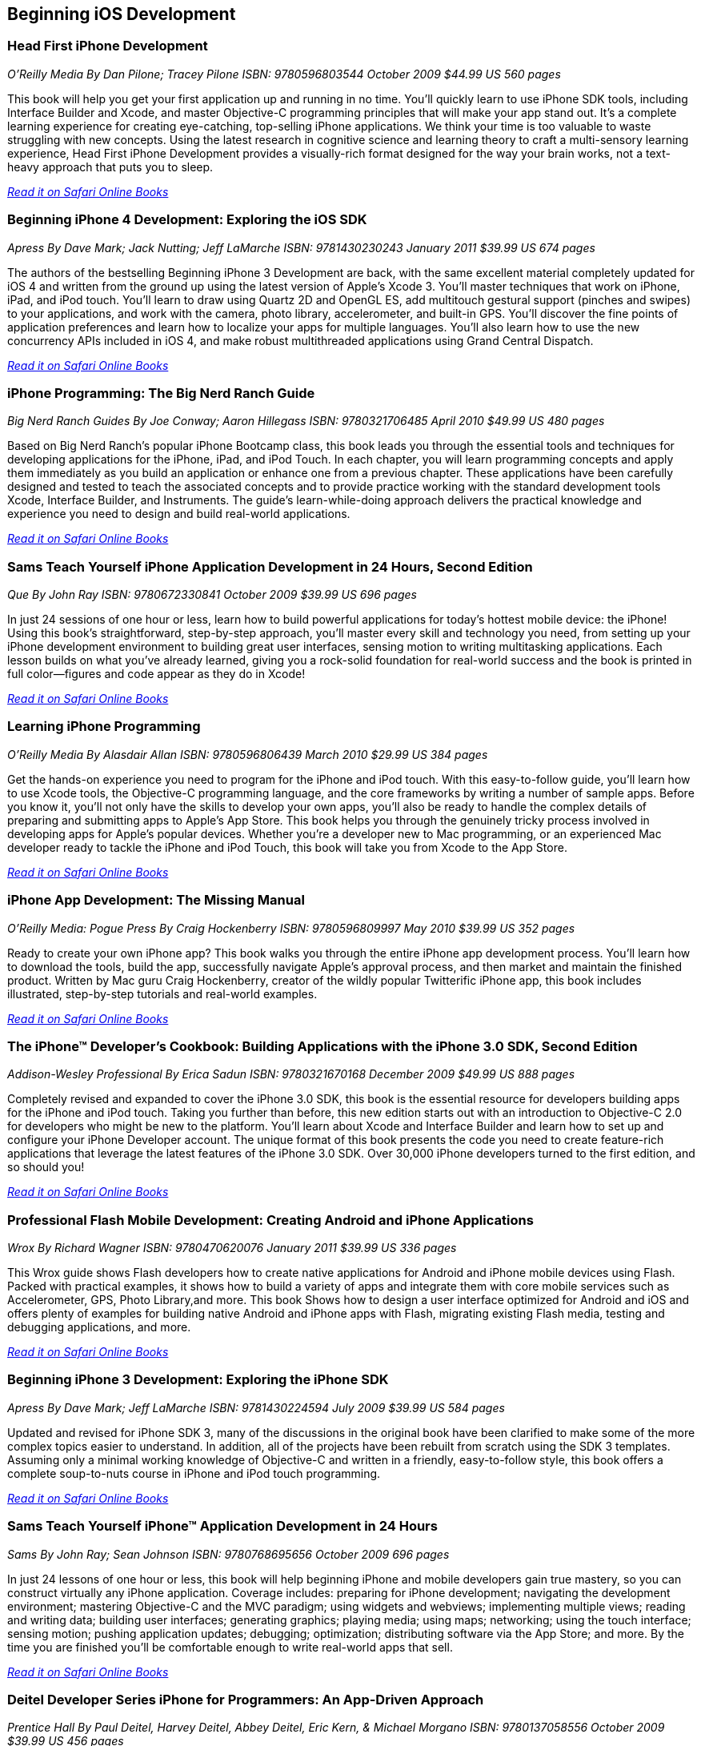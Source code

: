 == Beginning iOS Development

=== Head First iPhone Development

_O'Reilly Media_
_By Dan Pilone; Tracey Pilone_
_ISBN: 9780596803544_
_October 2009_
_$44.99 US_
_560 pages_

This book will help you get your first application up and running in no time. You'll quickly learn to use iPhone SDK tools, including Interface Builder and Xcode, and master Objective-C programming principles that will make your app stand out. It's a complete learning experience for creating eye-catching, top-selling iPhone applications. We think your time is too valuable to waste struggling with new concepts. Using the latest research in cognitive science and learning theory to craft a multi-sensory learning experience, Head First iPhone Development provides a visually-rich format designed for the way your brain works, not a text-heavy approach that puts you to sleep.

_http://my.safaribooksonline.com/book/programming/iphone/9780596809294?cid=1107-bibilio-ios-link[Read it on Safari Online Books]_

=== Beginning iPhone 4 Development: Exploring the iOS SDK

_Apress_
_By Dave Mark; Jack Nutting; Jeff LaMarche_
_ISBN: 9781430230243_
_January 2011_
_$39.99 US_
_674 pages_

The authors of the bestselling Beginning iPhone 3 Development are back, with the same excellent material completely updated for iOS 4 and written from the ground up using the latest version of Apple's Xcode 3. You'll master techniques that work on iPhone, iPad, and iPod touch. You'll learn to draw using Quartz 2D and OpenGL ES, add multitouch gestural support (pinches and swipes) to your applications, and work with the camera, photo library, accelerometer, and built-in GPS. You'll discover the fine points of application preferences and learn how to localize your apps for multiple languages. You'll also learn how to use the new concurrency APIs included in iOS 4, and make robust multithreaded applications using Grand Central Dispatch.

_http://my.safaribooksonline.com/book/programming/iphone/9781430230243?cid=1107-bibilio-ios-link[Read it on Safari Online Books]_

=== iPhone Programming: The Big Nerd Ranch Guide

_Big Nerd Ranch Guides_
_By Joe Conway; Aaron Hillegass_
_ISBN: 9780321706485_
_April 2010_
_$49.99 US_
_480 pages_

Based on Big Nerd Ranch’s popular iPhone Bootcamp class, this book leads you through the essential tools and techniques for developing applications for the iPhone, iPad, and iPod Touch. In each chapter, you will learn programming concepts and apply them immediately as you build an application or enhance one from a previous chapter. These applications have been carefully designed and tested to teach the associated concepts and to provide practice working with the standard development tools Xcode, Interface Builder, and Instruments. The guide’s learn-while-doing approach delivers the practical knowledge and experience you need to design and build real-world applications. 

_http://my.safaribooksonline.com/book/programming/iphone/9780321706485?cid=1107-bibilio-ios-link[Read it on Safari Online Books]_

=== Sams Teach Yourself iPhone Application Development in 24 Hours, Second Edition

_Que_
_By John Ray_
_ISBN: 9780672330841_
_October 2009_
_$39.99 US_
_696 pages_

In just 24 sessions of one hour or less, learn how to build powerful applications for today’s hottest mobile device: the iPhone! Using this book’s straightforward, step-by-step approach, you’ll master every skill and technology you need, from setting up your iPhone development environment to building great user interfaces, sensing motion to writing multitasking applications. Each lesson builds on what you’ve already learned, giving you a rock-solid foundation for real-world success and the book is printed in full color—figures and code appear as they do in Xcode!

_http://my.safaribooksonline.com/book/programming/iphone/9780672330841?cid=1107-bibilio-ios-link[Read it on Safari Online Books]_

=== Learning iPhone Programming

_O'Reilly Media_
_By Alasdair Allan_
_ISBN: 9780596806439_
_March 2010_
_$29.99 US_
_384 pages_

Get the hands-on experience you need to program for the iPhone and iPod touch. With this easy-to-follow guide, you'll learn how to use Xcode tools, the Objective-C programming language, and the core frameworks by writing a number of sample apps. Before you know it, you'll not only have the skills to develop your own apps, you'll also be ready to handle the complex details of preparing and submitting apps to Apple's App Store. This book helps you through the genuinely tricky process involved in developing apps for Apple's popular devices. Whether you're a developer new to Mac programming, or an experienced Mac developer ready to tackle the iPhone and iPod Touch, this book will take you from Xcode to the App Store. 

_http://my.safaribooksonline.com/book/programming/iphone/9781449380052?cid=1107-bibilio-ios-link[Read it on Safari Online Books]_

=== iPhone App Development: The Missing Manual

_O'Reilly Media: Pogue Press_
_By Craig Hockenberry_
_ISBN: 9780596809997_
_May 2010_
_$39.99 US_
_352 pages_

Ready to create your own iPhone app? This book walks you through the entire iPhone app development process. You'll learn how to download the tools, build the app, successfully navigate Apple's approval process, and then market and maintain the finished product. Written by Mac guru Craig Hockenberry, creator of the wildly popular Twitterific iPhone app, this book includes illustrated, step-by-step tutorials and real-world examples.

_http://my.safaribooksonline.com/book/programming/iphone/9780596809997?cid=1107-bibilio-ios-link[Read it on Safari Online Books]_

=== The iPhone™ Developer’s Cookbook: Building Applications with the iPhone 3.0 SDK, Second Edition

_Addison-Wesley Professional_
_By  Erica Sadun_
_ISBN: 9780321670168_
_December 2009_
_$49.99 US_
_888 pages_

Completely revised and expanded to cover the iPhone 3.0 SDK, this book is the essential resource for developers building apps for the iPhone and iPod touch. Taking you further than before, this new edition starts out with an introduction to Objective-C 2.0 for developers who might be new to the platform. You’ll learn about Xcode and Interface Builder and learn how to set up and configure your iPhone Developer account. The unique format of this book presents the code you need to create feature-rich applications that leverage the latest features of the iPhone 3.0 SDK. Over 30,000 iPhone developers turned to the first edition, and so should you!

_http://my.safaribooksonline.com/book/programming/iphone/9780321670168?cid=1107-bibilio-ios-link[Read it on Safari Online Books]_

=== Professional Flash Mobile Development: Creating Android and iPhone Applications

_Wrox_
_By  Richard Wagner_
_ISBN: 9780470620076_
_January 2011_
_$39.99 US_
_336 pages_

This Wrox guide shows Flash developers how to create native applications for Android and iPhone mobile devices using Flash. Packed with practical examples, it shows how to build a variety of apps and integrate them with core mobile services such as Accelerometer, GPS, Photo Library,and more. This book Shows how to design a user interface optimized for Android and iOS and offers plenty of examples for building native Android and iPhone apps with Flash, migrating existing Flash media, testing and debugging applications, and more.

_http://my.safaribooksonline.com/book/programming/iphone/9780470620076?cid=1107-bibilio-ios-link[Read it on Safari Online Books]_

=== Beginning iPhone 3 Development: Exploring the iPhone SDK

_Apress_
_By Dave Mark; Jeff LaMarche_
_ISBN: 9781430224594_
_July 2009_
_$39.99 US_
_584 pages_

Updated and revised for iPhone SDK 3, many of the discussions in the original book have been clarified to make some of the more complex topics easier to understand. In addition, all of the projects have been rebuilt from scratch using the SDK 3 templates. Assuming only a minimal working knowledge of Objective-C and written in a friendly, easy-to-follow style, this book offers a complete soup-to-nuts course in iPhone and iPod touch programming.

_http://my.safaribooksonline.com/book/programming/iphone/9781430224594?cid=1107-bibilio-ios-link[Read it on Safari Online Books]_

=== Sams Teach Yourself iPhone™ Application Development in 24 Hours

_Sams_
_By John Ray; Sean Johnson_
_ISBN: 9780768695656_
_October 2009_
_696 pages_

In just 24 lessons of one hour or less, this book will help beginning iPhone and mobile developers gain true mastery, so you can construct virtually any iPhone application. Coverage includes: preparing for iPhone development; navigating the development environment; mastering Objective-C and the MVC paradigm; using widgets and webviews; implementing multiple views; reading and writing data; building user interfaces; generating graphics; playing media; using maps; networking; using the touch interface; sensing motion; pushing application updates; debugging; optimization; distributing software via the App Store; and more. By the time you are finished you'll be comfortable enough to write real-world apps that sell.

_http://my.safaribooksonline.com/book/programming/iphone/9780768695656?cid=1107-bibilio-ios-link[Read it on Safari Online Books]_

=== Deitel Developer Series iPhone for Programmers: An App-Driven Approach

_Prentice Hall_
_By Paul Deitel, Harvey Deitel, Abbey Deitel, Eric Kern, & Michael Morgano_
_ISBN: 9780137058556_
_October 2009_
_$39.99 US_
_456 pages_

More than 1.5 billion iPhone apps were downloaded from Apple’s App Store in just one year! This book gives you everything you’ll need to start developing great iPhone apps quickly and–once you’ve joined Apple’s fee-based iPhone Developer Program–to get them up and running on the App Store. The book uses an app-driven approach–each new technology is discussed in the context of 14 fully tested iPhone apps (7700 lines of code), complete with syntax shading, code walkthroughs and sample outputs. 

_http://my.safaribooksonline.com/book/programming/iphone/9780137058556?cid=1107-bibilio-ios-link[Read it on Safari Online Books]_

=== iPhone Application Development for iOS 4: Visual QuickStart Guide

_Peachpit Press_
_By  Duncan Campbell_
_ISBN: 9780131389717_
_September 2010_
_$34.99 US_
_504 pages_

With a rich set of over 1,000 APIs, iPhone SDK 4 provides an amazing range of technologies to enhance and create applications for the iPhone. This book focuses on the parts of the SDK that are specifically geared toward the iPhone. Everything is covered to create a complete application. This book is designed in an attractive tutorial and reference format, guiding you with a friendly and supportive approach. The visual presentation (with copious screenshots) and focused discussions by topic and tasks make learning a breeze and take you to exactly what you want to learn.

_http://my.safaribooksonline.com/book/programming/iphone/9780131389717?cid=1107-bibilio-ios-link[Read it on Safari Online Books]_

=== Professional iPhone Programming with MonoTouch and .NET/C#

_Wrox_
_By Wallace B. McClure, Martin Bowling, Craig Dunn, Chris Hardy, & Rory Blyth_
_ISBN: 9780470637821_
_July 2010_
_$44.99 US_
_383 pages_

This book is what .NET C# developers need to enter the hot field of iPhone applications. Until the open source MonoTouch project, this field was limited to those familiar with Apple's programming languages. Now .NET and C# developers can join the party. Professional iPhone Programming with MonoTouch and .NET/C#is the first book to cover MonoTouch, preparing developers to take advantage of this lucrative opportunity. This book is designed to help you get up to speed with the iPhone, not to really teach you about the .NET Framework or C# language, which we assume you already know.

_http://my.safaribooksonline.com/book/programming/iphone/9780470637821?cid=1107-bibilio-ios-link[Read it on Safari Online Books]_

=== iPhone Application Development All-In-One For Dummies

_For Dummies_
_By Neal Goldstein & Tony Bove_
_ISBN: 9780470542934_
_February 2010_
_$39.99 US_
_882 pages_

Whether you're a beginning programmer who wants to build an application for your iPhone or you're a professional developer looking to leverage the marketing power of the open iPhone SDK, this helpful guide has your needs covered. iPhone enthusiast and developer Neal Goldstein shows you the ins and outs of developing applications for the iPhone and iPod Touch and explains how to get your apps into the AppStore and market and sell them. You'll learn the basics of getting started, download the SDK, context-based design, and fill your toolbox. Clear, easy-to-understand steps walk you through programming with Objective C or Cocoa and show you how to develop games and graphics. Plus, you'll discover how to design specifically for mobile apps.

_http://my.safaribooksonline.com/book/programming/iphone/9780470542934?cid=1107-bibilio-ios-link[Read it on Safari Online Books]_

=== iPhone Application Development For Dummies, 2nd Edition

_For Dummies_
_By Neal Goldstein_
_ISBN: 9780470568439_
_November 2009_
_432 pages_

This book will help you create iPhone and iPad applications. Make the most of the new 3.1 OS and Apple's Xcode 3.2! Neal Goldstein shows you how to do this, and even illustrates the process with one of his own apps that's currently being sold. Even if you're not a programming pro, you can turn your bright idea into an app you can market, and Neal even shows you how to get it into the App Store!

_http://my.safaribooksonline.com/book/programming/iphone/9780470568439?cid=1107-bibilio-ios-link[Read it on Safari Online Books]_

=== iPhone App Development Fundamentals LiveLessons (Video)

_Prentice Hall_
_By Paul J. Deitel_
_ISBN: 9780132122184_
_March 2010_

This LiveLesson video training course gives you everything you’ll need to start developing great iPhone apps quickly and to get them up and running on the App Store. The LiveLesson uses an app-driven approach–each new technology is discussed in the context of 14 fully tested iPhone apps (7700 lines of code), complete with syntax shading, code walkthroughs and sample outputs. By Lesson 3 you’ll be building apps using Xcode®, Cocoa® and Interface Builder. You’ll learn object-oriented programming in Objective-C and build apps using the latest iPhone 3.x technologies including the Game Kit, iPod library access and more.

_http://my.safaribooksonline.com/book/programming/iphone/9780132122184?cid=1107-bibilio-ios-link[See it on Safari Online Books]_

=== Beginning iPhone Development Exploring the iPhone SDK

_Apress_
_By Dave Mark & Jeff LaMarche_
_ISBN: 9781430216261_
_November 2008_
_$39.99 US_
_536 pages_

Assuming only a minimal working knowledge of Objective-C, and written in a friendly, easy-to-follow style, this book offers a complete soup-to-nuts course in iPhone and iPod Touch programming. You'll master a variety of design patterns, from the simplest single view to complex hierarchical drill-downs. You'll learn how to draw using Quartz 2D and OpenGL ES. You'll even add MultiTouch Gestural Support (pinches and swipes) to your applications, and work with the Camera, Photo Library, and Accelerometer. Apple's iPhone SDK, this book, and your imagination are all you'll need to start building your very own best-selling iPhone applications.

_http://my.safaribooksonline.com/book/programming/iphone/9781430216261?cid=1107-bibilio-ios-link[Read in on Safari Online Books]_

=== Beginning iPhone SDK Programming with Objective-C

_Wrox_
_By Wei-Meng Lee_
_ISBN: 9780470500972_
_January 2010_
_$39.99 US_
_542 pages_

This information-packed book presents a complete introduction to the iPhone SDK and the Xcode tools, as well as the Objective-C language that is necessary to create native applications. The hands-on approach shows you how to develop your first iPhone application while getting you acquainted with the iPhone SDK and the array of Xcode tools. A thorough tutorial on the features and syntax of the Objective-C language helps you get the most out of the iPhone SDK, and an in-depth look at the features of the iPhone SDK enables you to maximize each of these features in your applications. With this hands-on guide, you'll quickly get started developing applications for the iPhone with both the iPhone SDK and the latest Xcode tools.

_http://my.safaribooksonline.com/book/programming/iphone/9780470500972?cid=1107-bibilio-ios-link[Read in on Safari Online Books]_

=== iPhone SDK 3: Visual QuickStart Guide

_Peachpit Press_
_By Duncan Campbell_
_ISBN: 9780321678553_
_September 2009_
_$34.99 US_
_336 pages_

With a rich set of over 1,000 new APIs, iPhone SDK for iPhone OS 3 provides an amazing range of technologies to enhance the functionality of iPhone and iPod touch applications. This book takes an introductory look at Objective-C and Cocoa before moving on to the tools you'll use to create iPhone applications. Starting with common and tasks and UI elements, the book covers using tabs and tables, files and networking, the multi-touch display, and the built-in GPS hardware. This book will appeal to both current developers needing to understand and update their apps to the iPhone OS 3.0 and for those developers just starting out who need a complete tutorial and reference to the iPhone SDK 3.

_http://my.safaribooksonline.com/book/programming/iphone/9780321678553?cid=1107-bibilio-ios-link[Read it on Safari Online Books]_

=== Professional iPhone and iPad Application Development

_Wrox_
_By Gene Backlin_
_ISBN: 9780470878194_
_November 2010_
_$44.99 US_
_600 pages_

Developers have demanded an advanced guide to using the very latest version of the iPhone and iPad SDK to develop applications-and this book answers that call! Packed with over twenty complete standalone applications that are designed to be recreated, rebuilt, and reused by the professional developer, this resource delves into the increasingly popular world of application development and presents step-by-step guidance for creating superior apps for the iPhone and iPad. You'll explore the many developer tools and learn how to use them and you'll also discover how to apply the techniques learned, to real world situations. With coverage of the latest version of the iPhone and iPad SDK and the quantity of standalone applications, this book will serve as a tremendous go-to reference in the future.

_http://my.safaribooksonline.com/book/programming/iphone/9780470878194?cid=1107-bibilio-ios-link[Read it on Safari Online Books]_

=== The Complete Idiot's Guide To iPad and iPhone App Development

_Alpha Books_
_By Troy Brant_
_ISBN: 9781615640102_
_September 2010_
_$21.95_
_384 pages_


This book is the perfect introduction for aspiring iPhone app creators, offering a step-by-step approach exploring all of the tools and key aspects of programming using the iPhone software development kit, including getting the finished product distributed through the App Store.

_http://my.safaribooksonline.com/book/programming/iphone/9781615640102?cid=1107-bibilio-ios-link[Read it on Safari Online Books]_

=== Learning iOS 5 Programming

_O'Reilly Media_
_By Alasdair Allan_
_ISBN: 9781449303778_
_December 2011_
_$34.99 US_
_384 pages_

This easy-to-follow book guides you through the development of your first iPhone, iPad, or iPod touch app. You learn the entire development process, from opening Xcode for the first time to submitting an application to the App Store. Ideal for beginning programmers, each chapter in Learning iOS 4 Programming is a self-contained lesson that helps you master the topic, with plenty of annotated examples, illustrations, and a concise summary.


=== Quick & Easy iPhone Programming

_Manning Publications_
_By Bintu Harwani_
_ISBN: 9781935182931_
_November 2011_
_$34.99 US_
_325 pages_

Even if you've never written a program for a mobile device, you can learn to build iPhone apps quickly and easily! Quick & Easy iPhone Programming is a no-nonsense book for beginners who want to get started with iPhone programming without getting lost in the inner workings of the iPhone SDK or the Objective-C language. Your skills and confidence will increase as you move from your first "Hello World" app to programs that include the fun and friendly features that iPhone users love.


=== iOS Programming: The Big Nerd Ranch Guide, Second Edition

_BNR_
_By Joe Conway, Aaron Hillegass_
_ISBN: 9780321773777_
_June 2011_
_$49.99 US_
_432 pages_

In this book, the world's leading Apple platform development trainers offer a complete, practical, hands-on introduction to iPhone and iPad programming. The authors walk through all the Apple tools and technologies needed to build successful iPhone/iPad/iPod touch Apps, including the iOS4.3 SDK, the Objective-C language, Xcode 4 tools, Foundation framework, and the classes that make up the iPhone UI framework. 


=== The iOS Developer’s Cookbook, 3/e

_Addison-Wesley Professional_
_By Erica Sadun_
_ISBN: 9780321754257_
_July 2011_
_$39.99 US_
_544 pages_


=== Beginning iPad Development for iPhone Developers: Mastering the iPad SDK

_Apress_
_By Jack Nutting, Dave Wooldridge & David Mark_
_ISBN: 9781430230212_
_July 2010_
_$39.99 US_
_272 pages_

This book, written by best selling authors, provides the easy-to-follow style and thorough coverage for developing great iPhone and iPad apps. Apple's new iPad SDKs are explained, demonstrated in action, and put through their paces with good-humored clarity that, as Steve Jobs has said of the iPad itself, "just works." Every iPhone and iPod touch app developer looking to take the next step and move into the iPad arena will want to read this book from cover to cover. You'll get a detailed understanding of the new feature set and gain every possible advantage in the iTunes App Store. And it's time for all you Mac OS X programmers to join in as well to take advantage of a whole new class of touch-based productivity apps just waiting to be developed.

_http://my.safaribooksonline.com/book/programming/iphone/9781430230212?cid=1107-bibilio-ios-link[Read it on Safari Online Books]_

=== iPhone and iPad Apps for Absolute Beginners

_Apress_
_By Rory Lewis_
_ISBN: 9781430227007_
_June 2010_
_$29.99 US_
_336 pages_

Anybody can start building simple applications for the iPhone and iPad, and this book will show you how. This book takes you to getting your first applications up and running using plain English and practical examples. It cuts through the fog of jargon and misinformation that surrounds iPhone and iPad application development, and gives you simple, step-by-step instructions to get you started. The author even offers videos for you to following along with as you learn.

_http://my.safaribooksonline.com/book/programming/iphone/9781430227007?cid=1107-bibilio-ios-link[Read it on Safari Online Books]_


=== From Idea to App: Creating iOS UI, animations, and gestures

_Peachpit Press_
_By Shawn Welch_
_ISBN: 9780132575355_
_March 2011_
_$34.99 US_
_264 pages_

Because iPhone development is so young, right now apps are typically designed, developed and deployed by a single person (or very small development team.) The designers are the developers and vice versa. This book will leverage this distinction by teaching designers how to design on top of native iOS metaphors, tools and UI, while teaching native developers appropriate application design and asset preparation.

_http://my.safaribooksonline.com/book/programming/iphone/9780132575355?cid=1107-bibilio-ios-link[Read it on Safari Online Books]_


=== Sams Teach Yourself iPhone Application Development in 24 Hours, Third Edition

_Que_
_By John Ray_
_ISBN: 9780672335761_
_October 2011_
_$39.99 US_
_704 pages_

This book is an accessible guide to iPhone development for every programmer, regardless of experience, completely updated for the new version 4 of the iPhone SDK. In just 24 lessons of one hour or less this book will help beginning iPhone and mobile developers gain true mastery, so they can construct virtually any iPhone application. Each lesson builds on everything that's come before, helping you learn all you need to know without ever becoming overwhelmed. By the time you are finished you'll be comfortable enough to write real-world apps that sell.
